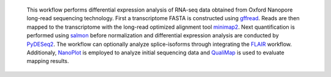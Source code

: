  This workflow performs differential expression analysis of RNA-seq data obtained from Oxford Nanopore long-read sequencing technology. 
 First a transcriptome FASTA is constructed using `gffread <https://github.com/gpertea/gffread>`_. Reads are then mapped to the transcriptome with the long-read optimized alignment tool `minimap2 <https://github.com/lh3/minimap2>`_. 
 Next quantification is performed using `salmon <https://github.com/COMBINE-lab/salmon>`_ before normalization and differential expression analysis are conducted by `PyDESeq2 <https://github.com/owkin/PyDESeq2>`_.
 The workflow can optionally analyze splice-isoforms through integrating the `FLAIR <https://github.com/BrooksLabUCSC/flair>`_ workflow.
 Additionaly, `NanoPlot <https://github.com/wdecoster/NanoPlot>`_ is employed to analyze initial sequencing data and `QualiMap <https://github.com/EagleGenomics-cookbooks/QualiMap>`_ is used to evaluate mapping results.
